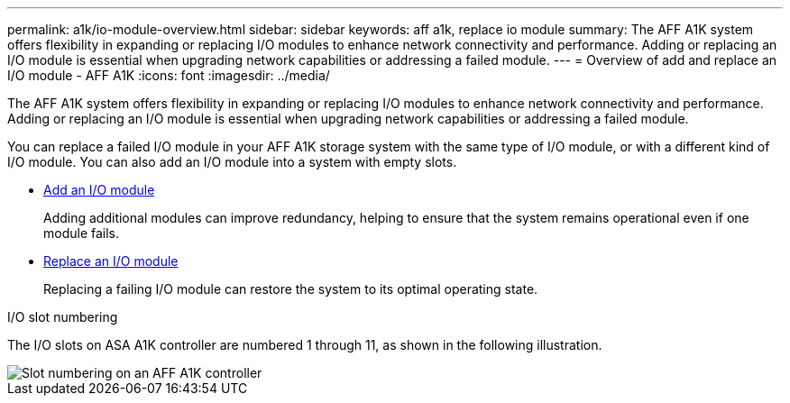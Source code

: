 ---
permalink: a1k/io-module-overview.html
sidebar: sidebar
keywords: aff a1k, replace io module
summary: The AFF A1K system offers flexibility in expanding or replacing I/O modules to enhance network connectivity and performance. Adding or replacing an I/O module is essential when upgrading network capabilities or addressing a failed module.
---
= Overview of add and replace an I/O module - AFF A1K
:icons: font
:imagesdir: ../media/

[.lead]
The AFF A1K system offers flexibility in expanding or replacing I/O modules to enhance network connectivity and performance. Adding or replacing an I/O module is essential when upgrading network capabilities or addressing a failed module.

You can replace a failed I/O module in your AFF A1K storage system with the same type of I/O module, or with a different kind of I/O module. You can also add an I/O module into a system with empty slots.

* link:io-module-add.html[Add an I/O module]
+
Adding additional modules can improve redundancy, helping to ensure that the system remains operational even if one module fails.

* link:io-module-replace.html[Replace an I/O module]
+
Replacing a failing I/O module can restore the system to its optimal operating state. 

.I/O slot numbering

The I/O slots on ASA A1K controller are numbered 1 through 11, as shown in the following illustration.

image::../media/drw_a1K_back_slots_labeled_ieops-2162.svg[Slot numbering on an AFF A1K controller]